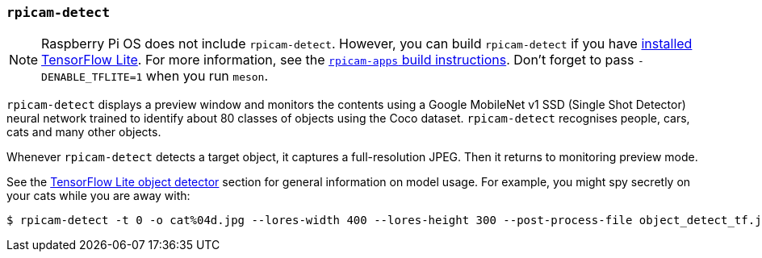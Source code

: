 === `rpicam-detect`

NOTE: Raspberry Pi OS does not include `rpicam-detect`. However, you can build `rpicam-detect` if you have xref:camera_software.adoc#post-processing-with-tensorflow-lite[installed TensorFlow Lite]. For more information, see the xref:camera_software.adoc#build-libcamera-and-rpicam-apps[`rpicam-apps` build instructions]. Don't forget to pass `-DENABLE_TFLITE=1` when you run `meson`.

`rpicam-detect` displays a preview window and monitors the contents using a Google MobileNet v1 SSD (Single Shot Detector) neural network trained to identify about 80 classes of objects using the Coco dataset. `rpicam-detect` recognises people, cars, cats and many other objects.

Whenever `rpicam-detect` detects a target object, it captures a full-resolution JPEG. Then it returns to monitoring preview mode.

See the xref:camera_software.adoc#object_detect_tf-stage[TensorFlow Lite object detector] section for general information on model usage. For example, you might spy secretly on your cats while you are away with:

[source,console]
----
$ rpicam-detect -t 0 -o cat%04d.jpg --lores-width 400 --lores-height 300 --post-process-file object_detect_tf.json --object cat
----
